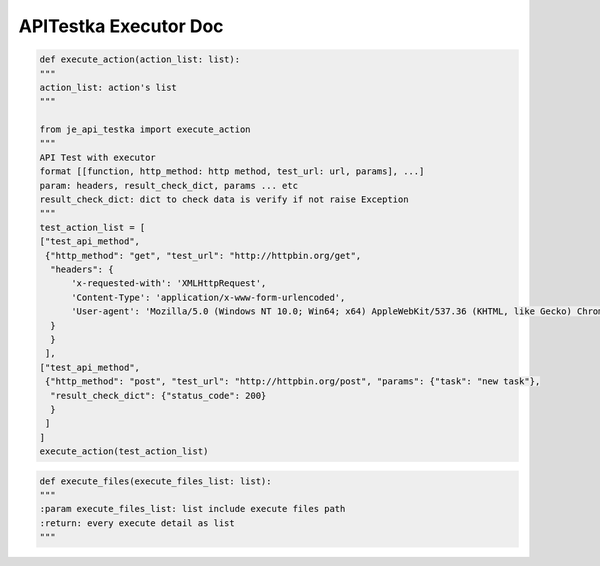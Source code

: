 ==================
APITestka Executor Doc
==================

.. code-block:: python

    def execute_action(action_list: list):
    """
    action_list: action's list
    """

    from je_api_testka import execute_action
    """
    API Test with executor
    format [[function, http_method: http method, test_url: url, params], ...]
    param: headers, result_check_dict, params ... etc
    result_check_dict: dict to check data is verify if not raise Exception
    """
    test_action_list = [
    ["test_api_method",
     {"http_method": "get", "test_url": "http://httpbin.org/get",
      "headers": {
          'x-requested-with': 'XMLHttpRequest',
          'Content-Type': 'application/x-www-form-urlencoded',
          'User-agent': 'Mozilla/5.0 (Windows NT 10.0; Win64; x64) AppleWebKit/537.36 (KHTML, like Gecko) Chrome/81.0.4044.129 Safari/537.36',
      }
      }
     ],
    ["test_api_method",
     {"http_method": "post", "test_url": "http://httpbin.org/post", "params": {"task": "new task"},
      "result_check_dict": {"status_code": 200}
      }
     ]
    ]
    execute_action(test_action_list)

.. code-block:: python

    def execute_files(execute_files_list: list):
    """
    :param execute_files_list: list include execute files path
    :return: every execute detail as list
    """
